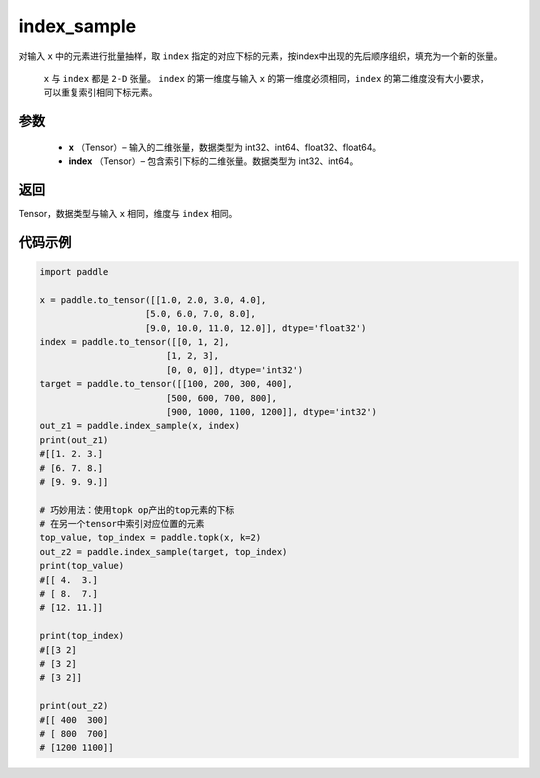 .. _cn_api_tensor_search_index_sample:

index_sample
-------------------------------

.. py:function:: paddle.index_sample(x, index)




对输入 ``x`` 中的元素进行批量抽样，取 ``index`` 指定的对应下标的元素，按index中出现的先后顺序组织，填充为一个新的张量。

 ``x`` 与 ``index`` 都是 ``2-D`` 张量。 ``index`` 的第一维度与输入 ``x`` 的第一维度必须相同，``index`` 的第二维度没有大小要求，可以重复索引相同下标元素。
        
参数
:::::::::

    - **x** （Tensor）– 输入的二维张量，数据类型为 int32、int64、float32、float64。
    - **index** （Tensor）– 包含索引下标的二维张量。数据类型为 int32、int64。

返回
:::::::::
Tensor，数据类型与输入 ``x`` 相同，维度与 ``index`` 相同。
     
代码示例
::::::::::::

.. code-block:: python
        
        import paddle

        x = paddle.to_tensor([[1.0, 2.0, 3.0, 4.0],
                            [5.0, 6.0, 7.0, 8.0],
                            [9.0, 10.0, 11.0, 12.0]], dtype='float32')
        index = paddle.to_tensor([[0, 1, 2],
                                [1, 2, 3],
                                [0, 0, 0]], dtype='int32')
        target = paddle.to_tensor([[100, 200, 300, 400],
                                [500, 600, 700, 800],
                                [900, 1000, 1100, 1200]], dtype='int32')
        out_z1 = paddle.index_sample(x, index)
        print(out_z1)
        #[[1. 2. 3.]
        # [6. 7. 8.]
        # [9. 9. 9.]]

        # 巧妙用法：使用topk op产出的top元素的下标
        # 在另一个tensor中索引对应位置的元素
        top_value, top_index = paddle.topk(x, k=2)
        out_z2 = paddle.index_sample(target, top_index)
        print(top_value)
        #[[ 4.  3.]
        # [ 8.  7.]
        # [12. 11.]]

        print(top_index)
        #[[3 2]
        # [3 2]
        # [3 2]]

        print(out_z2)
        #[[ 400  300]
        # [ 800  700]
        # [1200 1100]]


